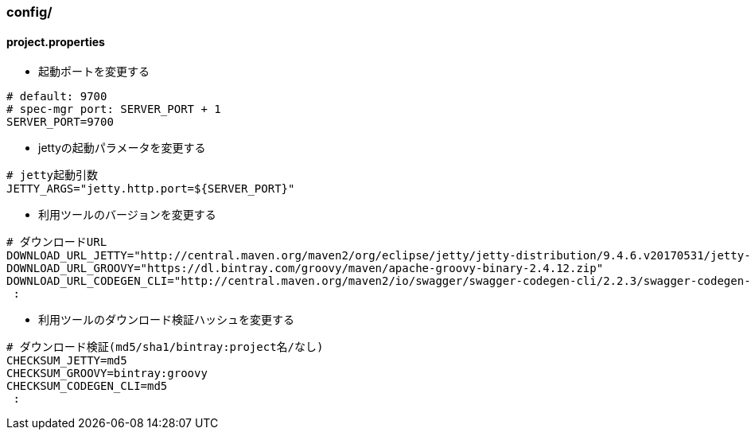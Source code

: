 === config/

==== project.properties

* 起動ポートを変更する

[source, bash]
----
# default: 9700
# spec-mgr port: SERVER_PORT + 1
SERVER_PORT=9700
----

* jettyの起動パラメータを変更する

[source, bash]
----
# jetty起動引数
JETTY_ARGS="jetty.http.port=${SERVER_PORT}"
----

* 利用ツールのバージョンを変更する

[source, bash]
----
# ダウンロードURL
DOWNLOAD_URL_JETTY="http://central.maven.org/maven2/org/eclipse/jetty/jetty-distribution/9.4.6.v20170531/jetty-distribution-9.4.6.v20170531.tar.gz"
DOWNLOAD_URL_GROOVY="https://dl.bintray.com/groovy/maven/apache-groovy-binary-2.4.12.zip"
DOWNLOAD_URL_CODEGEN_CLI="http://central.maven.org/maven2/io/swagger/swagger-codegen-cli/2.2.3/swagger-codegen-cli-2.2.3.jar"
 :
----

* 利用ツールのダウンロード検証ハッシュを変更する

[source, bash]
----
# ダウンロード検証(md5/sha1/bintray:project名/なし)
CHECKSUM_JETTY=md5
CHECKSUM_GROOVY=bintray:groovy
CHECKSUM_CODEGEN_CLI=md5
 :
----
